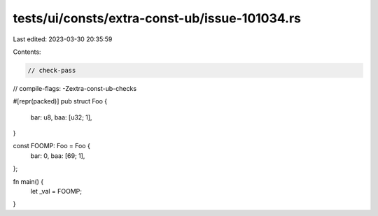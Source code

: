 tests/ui/consts/extra-const-ub/issue-101034.rs
==============================================

Last edited: 2023-03-30 20:35:59

Contents:

.. code-block:: rs

    // check-pass
// compile-flags: -Zextra-const-ub-checks

#[repr(packed)]
pub struct Foo {
    bar: u8,
    baa: [u32; 1],
}

const FOOMP: Foo = Foo {
    bar: 0,
    baa: [69; 1],
};

fn main() {
    let _val = FOOMP;
}



